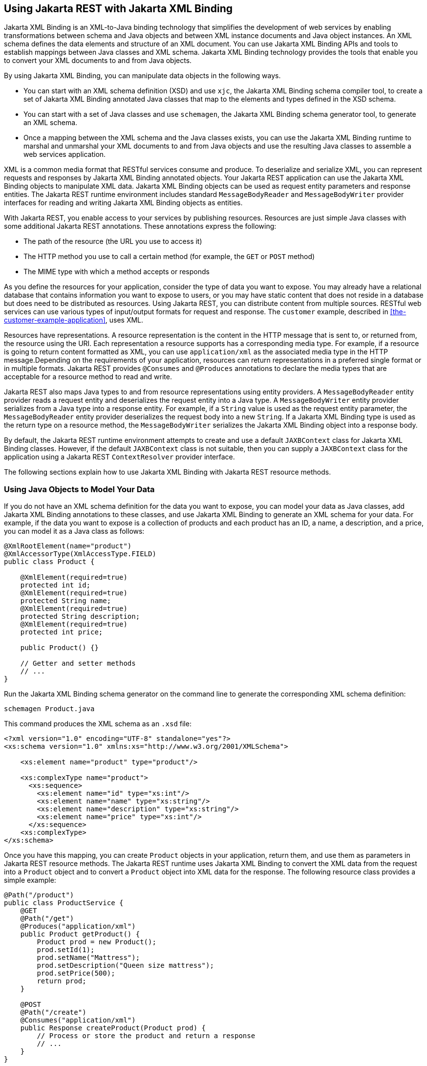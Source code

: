 == Using Jakarta REST with Jakarta XML Binding

Jakarta XML Binding is an XML-to-Java binding technology that simplifies the development of web services by enabling transformations between schema and Java objects and between XML instance documents and Java object instances.
An XML schema defines the data elements and structure of an XML document.
You can use Jakarta XML Binding APIs and tools to establish mappings between Java classes and XML schema.
Jakarta XML Binding technology provides the tools that enable you to convert your XML documents to and from Java objects.

By using Jakarta XML Binding, you can manipulate data objects in the following ways.

* You can start with an XML schema definition (XSD) and use `xjc`, the Jakarta XML Binding schema compiler tool, to create a set of Jakarta XML Binding annotated Java classes that map to the elements and types defined in the XSD schema.

* You can start with a set of Java classes and use `schemagen`, the Jakarta XML Binding schema generator tool, to generate an XML schema.

* Once a mapping between the XML schema and the Java classes exists, you can use the Jakarta XML Binding runtime to marshal and unmarshal your XML documents to and from Java objects and use the resulting Java classes to assemble a web services application.

XML is a common media format that RESTful services consume and produce.
To deserialize and serialize XML, you can represent requests and responses by Jakarta XML Binding annotated objects.
Your Jakarta REST application can use the Jakarta XML Binding objects to manipulate XML data.
Jakarta XML Binding objects can be used as request entity parameters and response entities.
The Jakarta REST runtime environment includes standard `MessageBodyReader` and `MessageBodyWriter` provider interfaces for reading and writing Jakarta XML Binding objects as entities.

With Jakarta REST, you enable access to your services by publishing resources.
Resources are just simple Java classes with some additional Jakarta REST annotations.
These annotations express the following:

* The path of the resource (the URL you use to access it)

* The HTTP method you use to call a certain method (for example, the `GET` or `POST` method)

* The MIME type with which a method accepts or responds

As you define the resources for your application, consider the type of data you want to expose.
You may already have a relational database that contains information you want to expose to users, or you may have static content that does not reside in a database but does need to be distributed as resources.
Using Jakarta REST, you can distribute content from multiple sources.
RESTful web services can use various types of input/output formats for request and response.
The `customer` example, described in <<the-customer-example-application>>, uses XML.

Resources have representations.
A resource representation is the content in the HTTP message that is sent to, or returned from, the resource using the URI.
Each representation a resource supports has a corresponding media type.
For example, if a resource is going to return content formatted as XML, you can use `application/xml` as the associated media type in the HTTP message.Depending on the requirements of your application, resources can return representations in a preferred single format or in multiple formats.
Jakarta REST provides `@Consumes` and `@Produces` annotations to declare the media types that are acceptable for a resource method to read and write.

Jakarta REST also maps Java types to and from resource representations using entity providers.
A `MessageBodyReader` entity provider reads a request entity and deserializes the request entity into a Java type.
A `MessageBodyWriter` entity provider serializes from a Java type into a response entity.
For example, if a `String` value is used as the request entity parameter, the `MessageBodyReader` entity provider deserializes the request body into a new `String`.
If a Jakarta XML Binding type is used as the return type on a resource method, the `MessageBodyWriter` serializes the Jakarta XML Binding object into a response body.

By default, the Jakarta REST runtime environment attempts to create and use a default `JAXBContext` class for Jakarta XML Binding classes.
However, if the default `JAXBContext` class is not suitable, then you can supply a `JAXBContext` class for the application using a Jakarta REST `ContextResolver` provider interface.

The following sections explain how to use Jakarta XML Binding with Jakarta REST resource methods.

=== Using Java Objects to Model Your Data

If you do not have an XML schema definition for the data you want to expose, you can model your data as Java classes, add Jakarta XML Binding annotations to these classes, and use Jakarta XML Binding to generate an XML schema for your data.
For example, if the data you want to expose is a collection of products and each product has an ID, a name, a description, and a price, you can model it as a Java class as follows:

[source,java]
----
@XmlRootElement(name="product")
@XmlAccessorType(XmlAccessType.FIELD)
public class Product {

    @XmlElement(required=true)
    protected int id;
    @XmlElement(required=true)
    protected String name;
    @XmlElement(required=true)
    protected String description;
    @XmlElement(required=true)
    protected int price;

    public Product() {}

    // Getter and setter methods
    // ...
}
----

Run the Jakarta XML Binding schema generator on the command line to generate the corresponding XML schema definition:

[source,shell]
----
schemagen Product.java
----

This command produces the XML schema as an `.xsd` file:

[source,xml]
----
<?xml version="1.0" encoding="UTF-8" standalone="yes"?>
<xs:schema version="1.0" xmlns:xs="http://www.w3.org/2001/XMLSchema">

    <xs:element name="product" type="product"/>

    <xs:complexType name="product">
      <xs:sequence>
        <xs:element name="id" type="xs:int"/>
        <xs:element name="name" type="xs:string"/>
        <xs:element name="description" type="xs:string"/>
        <xs:element name="price" type="xs:int"/>
      </xs:sequence>
    <xs:complexType>
</xs:schema>
----

Once you have this mapping, you can create `Product` objects in your application, return them, and use them as parameters in Jakarta REST resource methods.
The Jakarta REST runtime uses Jakarta XML Binding to convert the XML data from the request into a `Product` object and to convert a `Product` object into XML data for the response.
The following resource class provides a simple example:

[source,java]
----
@Path("/product")
public class ProductService {
    @GET
    @Path("/get")
    @Produces("application/xml")
    public Product getProduct() {
        Product prod = new Product();
        prod.setId(1);
        prod.setName("Mattress");
        prod.setDescription("Queen size mattress");
        prod.setPrice(500);
        return prod;
    }

    @POST
    @Path("/create")
    @Consumes("application/xml")
    public Response createProduct(Product prod) {
        // Process or store the product and return a response
        // ...
    }
}
----

Some IDEs, such as NetBeans IDE, will run the schema generator tool automatically during the build process if you add Java classes that have Jakarta XML Binding annotations to your project.
For a detailed example, see <<the-customer-example-application>>.
The `customer` example contains a more complex relationship between the Java classes that model the data, which results in a more hierarchical XML representation.

=== Starting from an Existing XML Schema Definition

If you already have an XML schema definition in an `.xsd` file for the data you want to expose, use the Jakarta XML Binding schema compiler tool.
Consider this simple example of an `.xsd` file:

[source,xml]
----
<xs:schema targetNamespace="http://xml.product"
           xmlns:xs="http://www.w3.org/2001/XMLSchema"
           elementFormDefault="qualified"
           xmlns:myco="http://xml.product">
  <xs:element name="product" type="myco:Product"/>
  <xs:complexType name="Product">
    <xs:sequence>
      <xs:element name="id" type="xs:int"/>
      <xs:element name="name" type="xs:string"/>
      <xs:element name="description" type="xs:string"/>
      <xs:element name="price" type="xs:int"/>
    </xs:sequence>
  </xs:complexType>
</xs:schema>
----

Run the schema compiler tool on the command line as follows:

[source,shell]
----
xjc Product.xsd
----

This command generates the source code for Java classes that correspond to the types defined in the `.xsd` file.
The schema compiler tool generates a Java class for each `complexType` defined in the `.xsd` file.
The fields of each generated Java class are the same as the elements inside the corresponding `complexType`, and the class contains getter and setter methods for these fields.

In this case, the schema compiler tool generates the classes `product.xml.Product` and `product.xml.ObjectFactory`.
The `Product` class contains Jakarta XML Binding annotations, and its fields correspond to those in the `.xsd` definition:

[source,java]
----
@XmlAccessorType(XmlAccessType.FIELD)
@XmlType(name = "Product", propOrder = {
    "id",
    "name",
    "description",
    "price"
})
public class Product {
    protected int id;
    @XmlElement(required = true)
    protected String name;
    @XmlElement(required = true)
    protected String description;
    protected int price;

    // Setter and getter methods
    // ...
}
----

You can create instances of the `Product` class from your application (for example, from a database).
The generated class `product.xml.ObjectFactory` contains a method that allows you to convert these objects to Jakarta XML Binding elements that can be returned as XML inside Jakarta REST resource methods:

[source,java]
----
@XmlElementDecl(namespace = "http://xml.product", name = "product")
public JAXBElement<Product> createProduct(Product value) {
    return new JAXBElement<Product>(_Product_QNAME, Product.class, null, value);
}
----

The following code shows how to use the generated classes to return a Jakarta XML Binding element as XML in a Jakarta REST resource method:

[source,java]
----
@Path("/product")
public class ProductService {
    @GET
    @Path("/get")
    @Produces("application/xml")
    public JAXBElement<Product> getProduct() {
        Product prod = new Product();
        prod.setId(1);
        prod.setName("Mattress");
        prod.setDescription("Queen size mattress");
        prod.setPrice(500);
        return new ObjectFactory().createProduct(prod);
    }
}
----

For `@POST` and `@PUT` resource methods, you can use a `Product` object directly as a parameter.
Jakarta REST maps the XML data from the request into a `Product` object.

[source,java]
----
@Path("/product")
public class ProductService {
    @GET
    // ...

    @POST
    @Path("/create")
    @Consumes("application/xml")
    public Response createProduct(Product prod) {
        // Process or store the product and return a response
        // ...
    }
}
----

=== Using JSON with Jakarta REST and Jakarta XML Binding

Jakarta REST can automatically read and write XML using Jakarta XML Binding, but it can also work with JSON data.
JSON is a simple text-based format for data exchange derived from JavaScript.
For the preceding examples, the XML representation of a product is

[source,xml]
----
<?xml version="1.0" encoding="UTF-8"?>
<product>
  <id>1</id>
  <name>Mattress</name>
  <description>Queen size mattress</description>
  <price>500</price>
</product>
----


The equivalent JSON representation is
[source,json]
----
{
    "id":"1",
    "name":"Mattress",
    "description":"Queen size mattress",
    "price":500
}
----

You can add the format `application/json` or `MediaType.APPLICATION_JSON` to the `@Produces` annotation in resource methods to produce responses with JSON data:

[source,java]
----
@GET
@Path("/get")
@Produces({"application/xml","application/json"})
public Product getProduct() { ... }
----

In this example, the default response is XML, but the response is a JSON object if the client makes a `GET` request that includes this header:

[source,http]
----
Accept: application/json
----

The resource methods can also accept JSON data for Jakarta XML Binding annotated classes:

[source,java]
----
@POST
@Path("/create")
@Consumes({"application/xml","application/json"})
public Response createProduct(Product prod) { ... }
----

The client should include the following header when submitting JSON data with a `POST` request:

[source,http]
----
Content-Type: application/json
----
